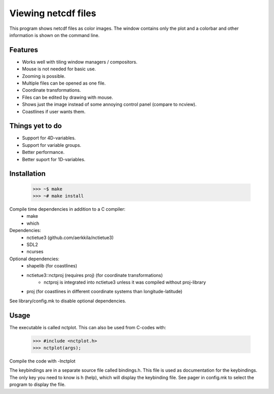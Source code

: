 ====================
Viewing netcdf files
====================

This program shows netcdf files as color images.
The window contains only the plot and a colorbar
and other information is shown on the command line.

Features
--------
* Works well with tiling window managers / compositors.
* Mouse is not needed for basic use.
* Zooming is possible.
* Multiple files can be opened as one file.
* Coordinate transformations.
* Files can be edited by drawing with mouse.
* Shows just the image instead of some annoying control panel (compare to ncview).
* Coastlines if user wants them.

Things yet to do
----------------
* Support for 4D-variables.
* Support for variable groups.
* Better performance.
* Better suport for 1D-variables.

Installation
------------
    >>> ~$ make
    >>> ~# make install

Compile time dependencies in addition to a C compiler:
    * make
    * which

Dependencies:
    * nctietue3 (github.com/aerkkila/nctietue3)
    * SDL2
    * ncurses

Optional dependencies:
    * shapelib (for coastlines)
    * nctietue3::nctproj (requires proj) (for coordinate transformations)
        - nctproj is integrated into nctietue3 unless it was compiled without proj-library
    * proj (for coastlines in different coordinate systems than longitude-latitude)

See library/config.mk to disable optional dependencies.

Usage
-----
The executable is called nctplot.
This can also be used from C-codes with:
    >>> #include <nctplot.h>
    >>> nctplot(args);
Compile the code with -lnctplot

The keybindings are in a separate source file called bindings.h.
This file is used as documentation for the keybindings.
The only key you need to know is h (help), which will display the keybinding file.
See pager in config.mk to select the program to display the file.
